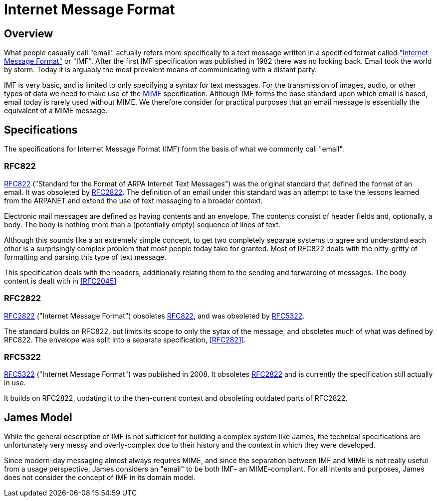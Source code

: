 = Internet Message Format
:navtitle: IMF

== Overview

What people casually call "email" actually refers more specifically to a
text message written in a specified format called
https://en.wikipedia.org/wiki/Email["Internet Message Format"] or "IMF".
After the first IMF specification was published in 1982 there was no looking back.
Email took the world by storm. Today it is arguably the most prevalent means of 
communicating with a distant party.

IMF is very basic, and is limited to only specifying a syntax for text messages.  
For the transmission of images, audio, or other types of data we need to make
use of the xref:mail/messages/mime.adoc[MIME] specification. 
Although IMF forms the base standard upon which
email is based, email today is rarely used without MIME. We therefore consider
for practical purposes that an email message is essentially the equivalent of
a MIME message.



== Specifications

The specifications for Internet Message Format (IMF) form the basis of what we commonly
call "email".

=== RFC822

https://tools.ietf.org/html/rfc822[RFC822] ("Standard for the Format of ARPA Internet Text Messages")
was the original standard that defined the format of an email. It was obsoleted by
<<RFC2822>>. The definition of an email under this standard was an attempt to take the lessons
learned from the ARPANET and extend the use of text messaging to a broader context.

Electronic mail messages are defined as having contents and an envelope. The contents
consist of header fields and, optionally, a body. The body is nothing more than
a (potentially empty) sequence of lines of text.

Although this sounds like a an extremely simple concept, to get two completely separate systems
to agree and understand each other is a surprisingly complex problem that most people
today take for granted. Most of RFC822 deals with the nitty-gritty of formatting and parsing
this type of text message.

This specification deals with the headers, additionally relating them to the sending and
forwarding of messages. The body content is dealt with in <<RFC2045>>



=== RFC2822

https://tools.ietf.org/html/rfc2822[RFC2822] ("Internet Message Format")
obsoletes <<RFC822>>, and was obsoleted by <<RFC5322>>.

The standard builds on RFC822, but limits its scope to only the sytax of the 
message, and obsoletes much of what was defined by RFC822. The envelope was
split into a separate specification, <<RFC2821>>.




=== RFC5322

https://tools.ietf.org/html/rfc5322[RFC5322] ("Internet Message Format")
was published in 2008.
It obsoletes <<RFC2822>> and is currently the specification still actually in use.

It builds on RFC2822, updating it to the then-current context and obsoleting
outdated parts of RFC2822.




== James Model 

While the general description of IMF is not sufficient for building a complex 
system like James, the technical specifications are unfortunately
very messy and overly-complex due to their history and the context in which
they were developed.

Since modern-day messaging almost always requires MIME, and since the
separation between IMF and MIME is not really useful from a usage perspective,
James considers an "email" to be both IMF- an MIME-compliant. For all intents
and purposes, James does not consider the concept of IMF in its domain model.
